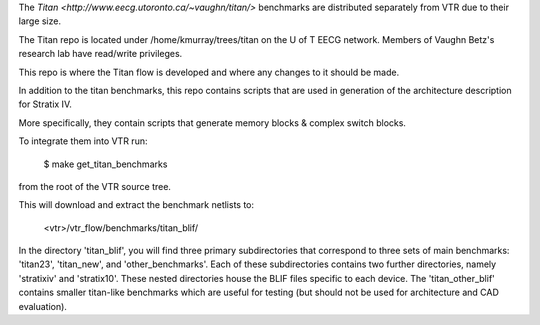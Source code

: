 The `Titan <http://www.eecg.utoronto.ca/~vaughn/titan/>` benchmarks are distributed separately from VTR due to their large size.

The Titan repo is located under /home/kmurray/trees/titan on the U of T EECG network. Members of Vaughn Betz's research lab have read/write privileges.

This repo is where the Titan flow is developed and where any changes to it should be made.

In addition to the titan benchmarks, this repo contains scripts that are used in generation of the architecture description for Stratix IV.

More specifically, they contain scripts that generate memory blocks & complex switch blocks. 


To integrate them into VTR run:

    $ make get_titan_benchmarks

from the root of the VTR source tree.

This will download and extract the benchmark netlists to:

    <vtr>/vtr_flow/benchmarks/titan_blif/


In the directory 'titan_blif', you will find three primary subdirectories that 
correspond to three sets of main benchmarks: 'titan23', 'titan_new', and 'other_benchmarks'. 
Each of these subdirectories contains two further directories, namely 'stratixiv' and 'stratix10'. 
These nested directories house the BLIF files specific to each device. 
The 'titan_other_blif' contains smaller titan-like benchmarks which are useful for 
testing (but should not be used for architecture and CAD evaluation).
